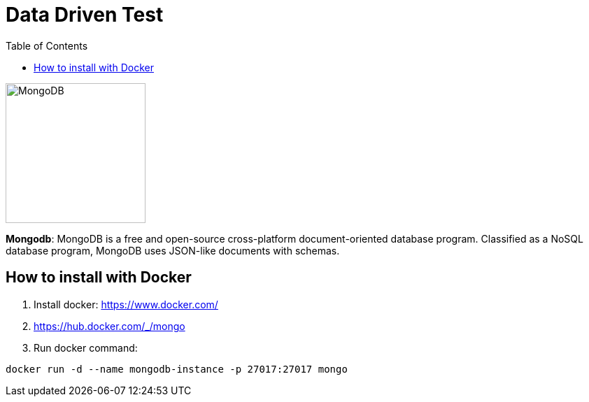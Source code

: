 = Data Driven Test
:toc: auto

image::http://www.jnosql.org/img/logos/mongodb.png[MongoDB, width=200px]


**Mongodb**: MongoDB is a free and open-source cross-platform document-oriented database program. Classified as a NoSQL database program, MongoDB uses JSON-like documents with schemas.

== How to install with Docker

1. Install docker: https://www.docker.com/
2. https://hub.docker.com/_/mongo
3. Run docker command:

[source, bash]
----
docker run -d --name mongodb-instance -p 27017:27017 mongo
----